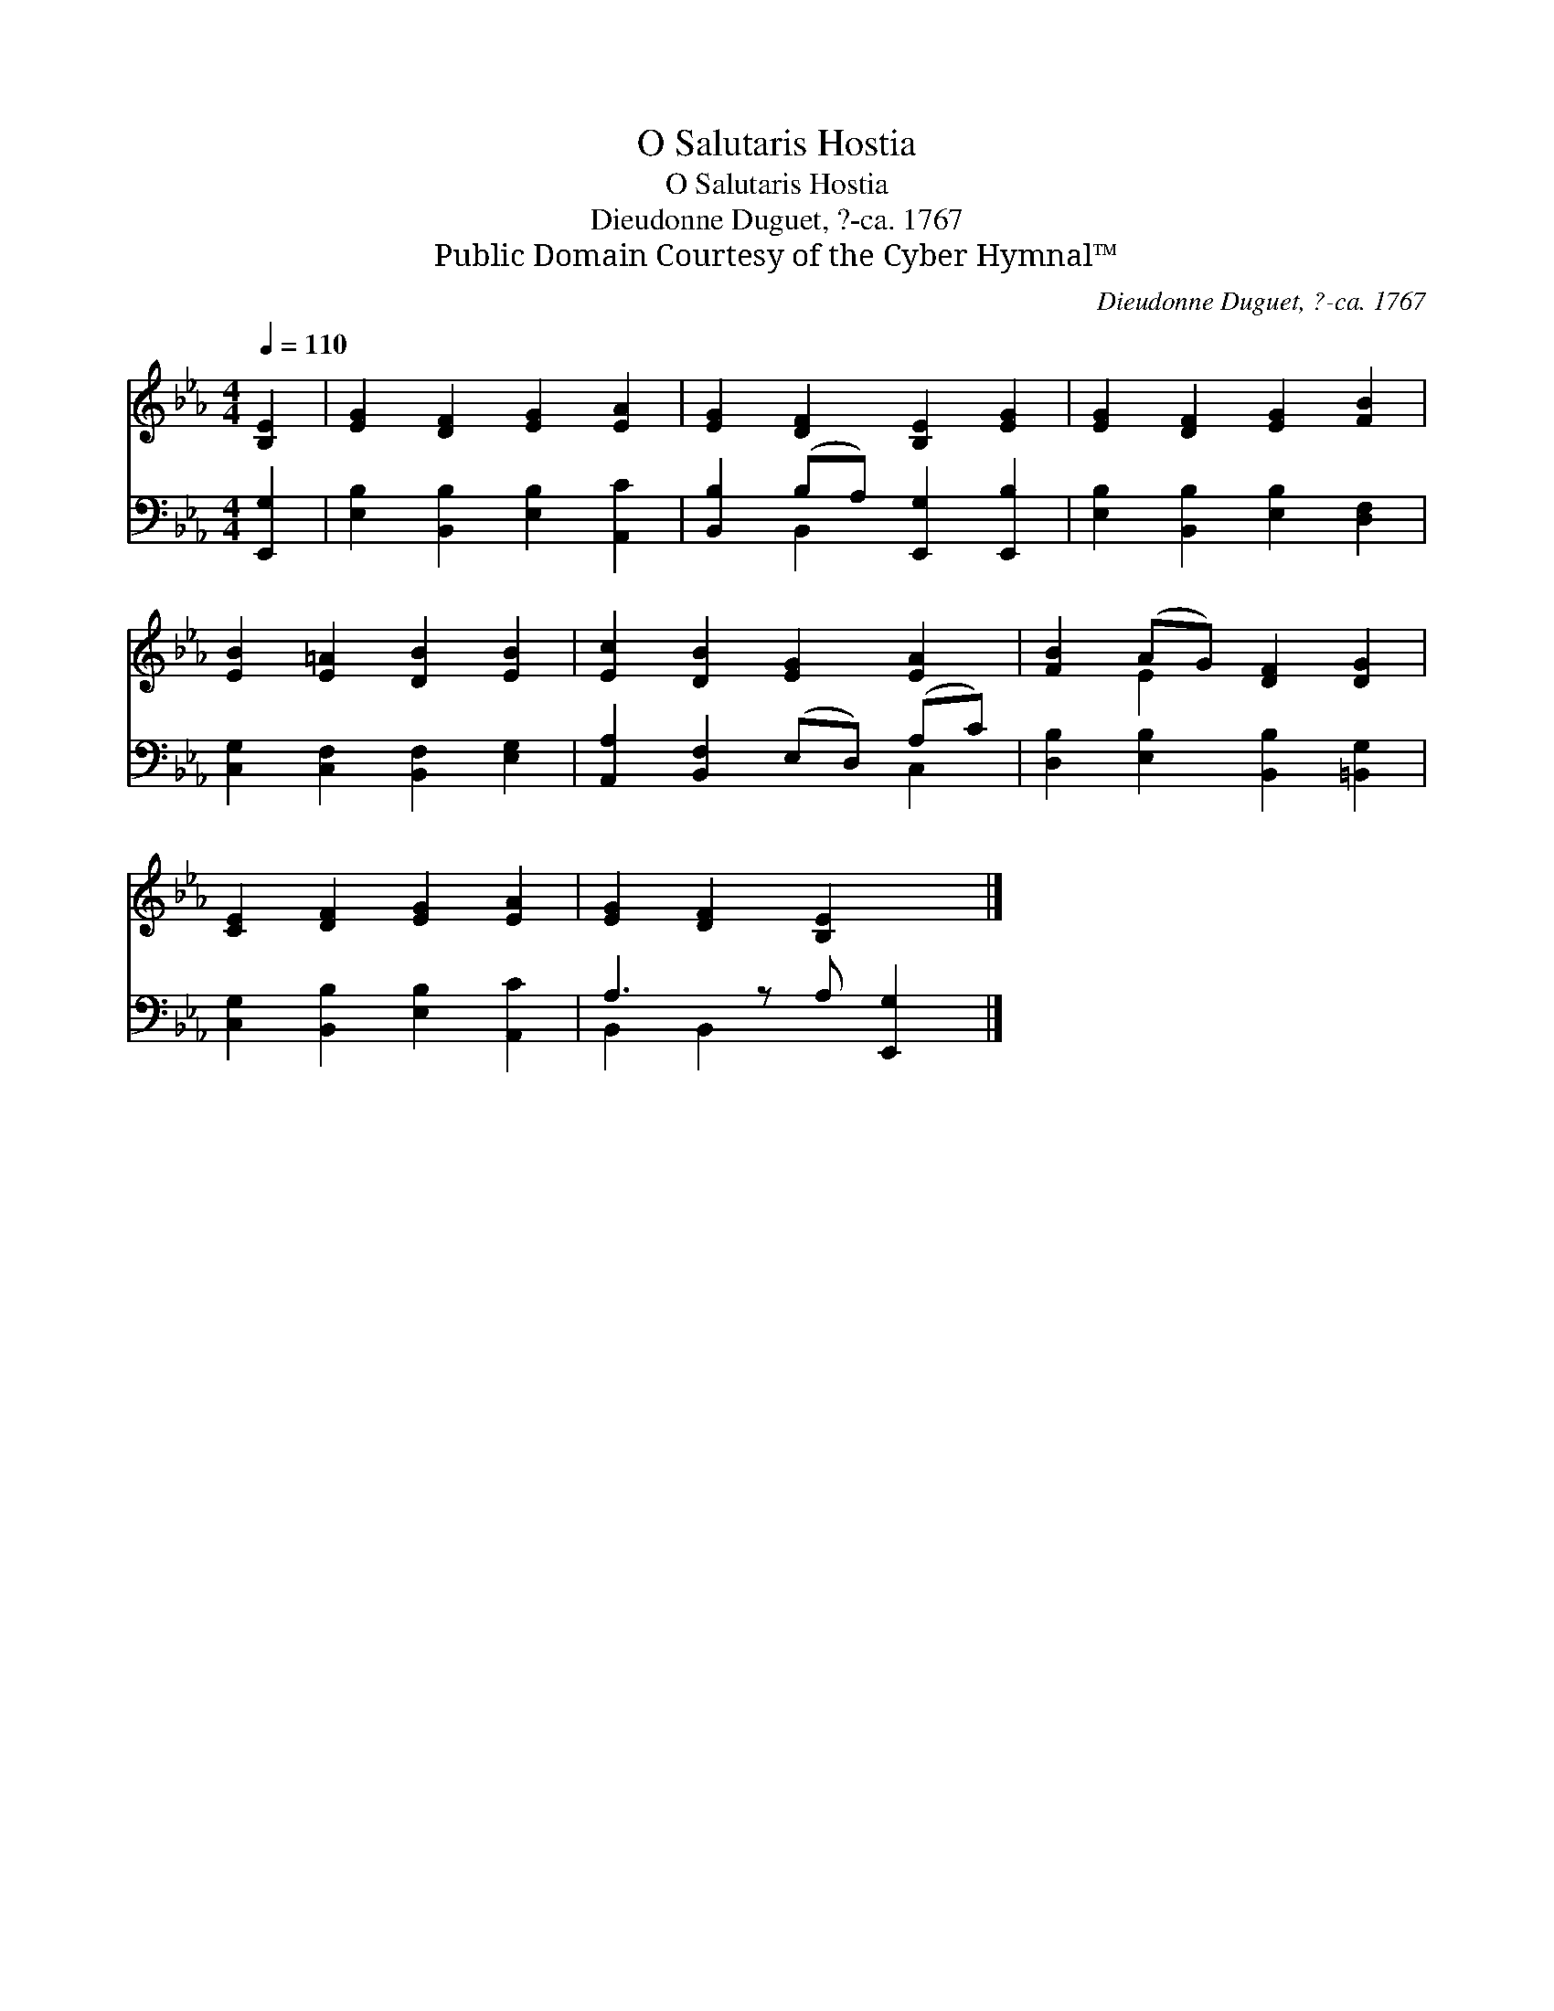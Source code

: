 X:1
T:O Salutaris Hostia
T:O Salutaris Hostia
T:Dieudonne Duguet, ?-ca. 1767
T:Public Domain Courtesy of the Cyber Hymnal™
C:Dieudonne Duguet, ?-ca. 1767
Z:Public Domain
Z:Courtesy of the Cyber Hymnal™
%%score ( 1 2 ) ( 3 4 )
L:1/8
Q:1/4=110
M:4/4
K:Eb
V:1 treble 
V:2 treble 
V:3 bass 
V:4 bass 
V:1
 [B,E]2 | [EG]2 [DF]2 [EG]2 [EA]2 | [EG]2 [DF]2 [B,E]2 [EG]2 | [EG]2 [DF]2 [EG]2 [FB]2 | %4
 [EB]2 [E=A]2 [DB]2 [EB]2 | [Ec]2 [DB]2 [EG]2 [EA]2 | [FB]2 (AG) [DF]2 [DG]2 | %7
 [CE]2 [DF]2 [EG]2 [EA]2 | [EG]2 [DF]2 [B,E]2 x |] %9
V:2
 x2 | x8 | x8 | x8 | x8 | x8 | x2 E2 x4 | x8 | x7 |] %9
V:3
 [E,,G,]2 | [E,B,]2 [B,,B,]2 [E,B,]2 [A,,C]2 | [B,,B,]2 (B,A,) [E,,G,]2 [E,,B,]2 | %3
 [E,B,]2 [B,,B,]2 [E,B,]2 [D,F,]2 | [C,G,]2 [C,F,]2 [B,,F,]2 [E,G,]2 | %5
 [A,,A,]2 [B,,F,]2 (E,D,) (A,C) | [D,B,]2 [E,B,]2 [B,,B,]2 [=B,,G,]2 | %7
 [C,G,]2 [B,,B,]2 [E,B,]2 [A,,C]2 | A,3 z A, [E,,G,]2 |] %9
V:4
 x2 | x8 | x2 B,,2 x4 | x8 | x8 | x6 C,2 | x8 | x8 | B,,2 B,,2 x3 |] %9

